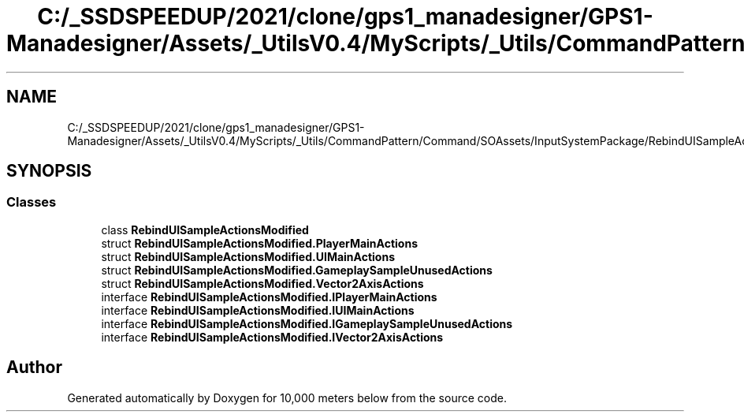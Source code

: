 .TH "C:/_SSDSPEEDUP/2021/clone/gps1_manadesigner/GPS1-Manadesigner/Assets/_UtilsV0.4/MyScripts/_Utils/CommandPattern/Command/SOAssets/InputSystemPackage/RebindUISampleActionsModified.cs" 3 "Sun Dec 12 2021" "10,000 meters below" \" -*- nroff -*-
.ad l
.nh
.SH NAME
C:/_SSDSPEEDUP/2021/clone/gps1_manadesigner/GPS1-Manadesigner/Assets/_UtilsV0.4/MyScripts/_Utils/CommandPattern/Command/SOAssets/InputSystemPackage/RebindUISampleActionsModified.cs
.SH SYNOPSIS
.br
.PP
.SS "Classes"

.in +1c
.ti -1c
.RI "class \fBRebindUISampleActionsModified\fP"
.br
.ti -1c
.RI "struct \fBRebindUISampleActionsModified\&.PlayerMainActions\fP"
.br
.ti -1c
.RI "struct \fBRebindUISampleActionsModified\&.UIMainActions\fP"
.br
.ti -1c
.RI "struct \fBRebindUISampleActionsModified\&.GameplaySampleUnusedActions\fP"
.br
.ti -1c
.RI "struct \fBRebindUISampleActionsModified\&.Vector2AxisActions\fP"
.br
.ti -1c
.RI "interface \fBRebindUISampleActionsModified\&.IPlayerMainActions\fP"
.br
.ti -1c
.RI "interface \fBRebindUISampleActionsModified\&.IUIMainActions\fP"
.br
.ti -1c
.RI "interface \fBRebindUISampleActionsModified\&.IGameplaySampleUnusedActions\fP"
.br
.ti -1c
.RI "interface \fBRebindUISampleActionsModified\&.IVector2AxisActions\fP"
.br
.in -1c
.SH "Author"
.PP 
Generated automatically by Doxygen for 10,000 meters below from the source code\&.
